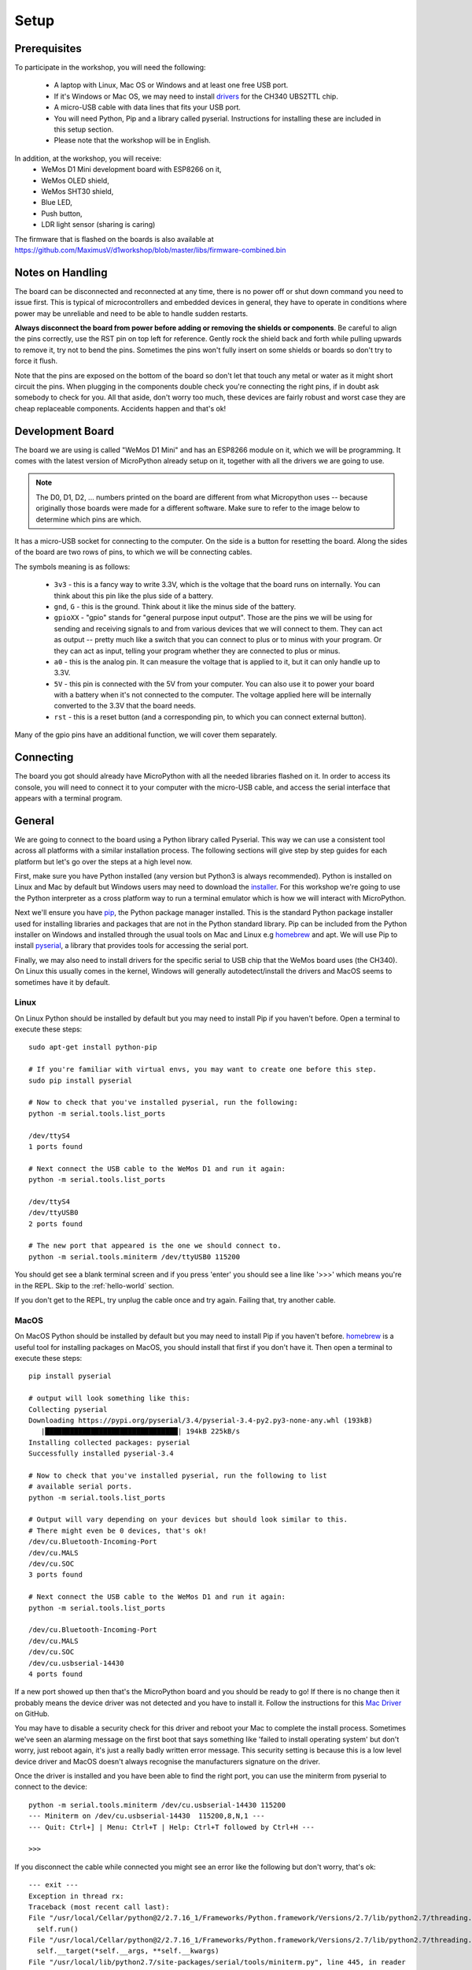 Setup
*****

Prerequisites
=============

To participate in the workshop, you will need the following:

  * A laptop with Linux, Mac OS or Windows and at least one free USB port.
  * If it's Windows or Mac OS, we may need to install `drivers`_ for the CH340
    UBS2TTL chip.
  * A micro-USB cable with data lines that fits your USB port.
  * You will need Python, Pip and a library called pyserial. Instructions for
    installing these are included in this setup section.
  * Please note that the workshop will be in English.

.. _drivers: https://sparks.gogo.co.nz/ch340.html
.. _PuTTy: https://www.chiark.greenend.org.uk/~sgtatham/putty/latest.html


In addition, at the workshop, you will receive:
  * WeMos D1 Mini development board with ESP8266 on it,
  * WeMos OLED shield,
  * WeMos SHT30 shield,
  * Blue LED,
  * Push button,
  * LDR light sensor (sharing is caring)

The firmware that is flashed on the boards is also available at
https://github.com/MaximusV/d1workshop/blob/master/libs/firmware-combined.bin


Notes on Handling
=================
The board can be disconnected and reconnected at any time, there is no power
off or shut down command you need to issue first. This is typical of
microcontrollers and embedded devices in general, they have to operate in
conditions where power may be unreliable and need to be able to handle sudden
restarts.

**Always disconnect the board from power before adding or removing the shields or
components**. Be careful to align the pins correctly, use the RST pin on top
left for reference. Gently rock the shield back and forth while pulling upwards
to remove it, try not to bend the pins. Sometimes the pins won't fully insert
on some shields or boards so don't try to force it flush.

Note that the pins are exposed on the bottom of the board so don't let that
touch any metal or water as it might short circuit the pins. When plugging in
the components double check you're connecting the right pins, if in doubt ask
somebody to check for you. All that aside, don't worry too much, these devices
are fairly robust and worst case they are cheap replaceable components.
Accidents happen and that's ok!


Development Board
=================

The board we are using is called "WeMos D1 Mini" and has an ESP8266 module
on it, which we will be programming. It comes with the latest version of
MicroPython already setup on it, together with all the drivers we are going
to use.

.. note::
    The D0, D1, D2, ... numbers printed on the board are different from what
    Micropython uses -- because originally those boards were made for a
    different software. Make sure to refer to the image below to determine
    which pins are which.

.. image:: ./images/board.png
    :width: 512px


It has a micro-USB socket for connecting to the computer. On the side is
a button for resetting the board. Along the sides of the board are two rows
of pins, to which we will be connecting cables.

The symbols meaning is as follows:

  * ``3v3`` - this is a fancy way to write 3.3V, which is the voltage that the
    board runs on internally. You can think about this pin like the plus side
    of a battery.
  * ``gnd``, ``G`` - this is the ground. Think about it like the minus side of
    the battery.
  * ``gpioXX`` - "gpio" stands for "general purpose input output". Those are
    the pins we will be using for sending and receiving signals to and from
    various devices that we will connect to them. They can act as output --
    pretty much like a switch that you can connect to plus or to minus with
    your program.  Or they can act as input, telling your program whether they
    are connected to plus or minus.
  * ``a0`` - this is the analog pin. It can measure the voltage that is applied
    to it, but it can only handle up to 3.3V.
  * ``5V`` - this pin is connected with the 5V from your computer. You can
    also use it to power your board with a battery when it's not connected to
    the computer. The voltage applied here will be internally converted to the
    3.3V that the board needs.
  * ``rst`` - this is a reset button (and a corresponding pin, to which you can
    connect external button).

Many of the gpio pins have an additional function, we will cover them separately.


Connecting
==========

The board you got should already have MicroPython with all the needed libraries
flashed on it. In order to access its console, you will need to connect it to
your computer with the micro-USB cable, and access the serial interface that
appears with a terminal program.


General
=======

We are going to connect to the board using a Python library called Pyserial. This
way we can use a consistent tool across all platforms with a similar installation
process. The following sections will give step by step guides for each platform
but let's go over the steps at a high level now.

First, make sure you have Python installed (any version but Python3 is
always recommended). Python is installed on Linux and Mac by default but Windows
users may need to download the `installer`_. For this workshop we're going to use
the Python interpreter as a cross platform way to run a terminal emulator which
is how we will interact with MicroPython.

Next we'll ensure you have `pip`_, the Python package manager installed. This is the
standard Python package installer used for installing libraries and packages that
are not in the Python standard library. Pip can be included from the Python
installer on Windows and installed through the usual tools on Mac and Linux
e.g `homebrew`_ and apt. We will use Pip to install `pyserial`_, a library that
provides tools for accessing the serial port.

Finally, we may also need to install drivers for the specific serial to USB chip
that the WeMos board uses (the CH340). On Linux this usually comes in the kernel,
Windows will generally autodetect/install the drivers and MacOS seems to sometimes
have it by default.

.. _installer: https://www.python.org/downloads/
.. _pip: https://pypi.org/project/pip/
.. _homebrew: https://brew.sh
.. _pyserial: https://pythonhosted.org/pyserial/pyserial.html#overview

Linux
-----

On Linux Python should be installed by default but you may need to install Pip
if you haven't before. Open a terminal to execute these steps::


    sudo apt-get install python-pip

    # If you're familiar with virtual envs, you may want to create one before this step.
    sudo pip install pyserial

    # Now to check that you've installed pyserial, run the following:
    python -m serial.tools.list_ports

    /dev/ttyS4
    1 ports found

    # Next connect the USB cable to the WeMos D1 and run it again:
    python -m serial.tools.list_ports

    /dev/ttyS4
    /dev/ttyUSB0
    2 ports found

    # The new port that appeared is the one we should connect to.
    python -m serial.tools.miniterm /dev/ttyUSB0 115200

You should get see a blank terminal screen and if you press 'enter' you should see
a line like '>>>' which means you're in the REPL. Skip to the :ref:`hello-world` section.

If you don't get to the REPL, try unplug the cable once and try again. Failing
that, try another cable.

MacOS
-----

On MacOS Python should be installed by default but you may need to install Pip
if you haven't before. `homebrew`_ is a useful tool for installing packages on MacOS,
you should install that first if you don't have it. Then open a terminal to
execute these steps::

    pip install pyserial

    # output will look something like this:
    Collecting pyserial
    Downloading https://pypi.org/pyserial/3.4/pyserial-3.4-py2.py3-none-any.whl (193kB)
       |████████████████████████████████| 194kB 225kB/s
    Installing collected packages: pyserial
    Successfully installed pyserial-3.4

    # Now to check that you've installed pyserial, run the following to list
    # available serial ports.
    python -m serial.tools.list_ports

    # Output will vary depending on your devices but should look similar to this.
    # There might even be 0 devices, that's ok!
    /dev/cu.Bluetooth-Incoming-Port
    /dev/cu.MALS
    /dev/cu.SOC
    3 ports found

    # Next connect the USB cable to the WeMos D1 and run it again:
    python -m serial.tools.list_ports

    /dev/cu.Bluetooth-Incoming-Port
    /dev/cu.MALS
    /dev/cu.SOC
    /dev/cu.usbserial-14430
    4 ports found

If a new port showed up then that's the MicroPython board and you should be ready
to go! If there is no change then it probably means the device driver was not
detected and you have to install it. Follow the instructions for this `Mac Driver`_
on GitHub.

You may have to disable a security check for this driver and reboot your Mac to
complete the install process. Sometimes we've seen an alarming message on the
first boot that says something like 'failed to install operating system' but don't
worry, just reboot again, it's just a really badly written error message. This
security setting is because this is a low level device driver and MacOS doesn't always
recognise the manufacturers signature on the driver.

.. _Mac Driver: https://github.com/adrianmihalko/ch340g-ch34g-ch34x-mac-os-x-driver#installation-with-homebrew-cask

Once the driver is installed and you have been able to find the right port, you
can use the miniterm from pyserial to connect to the device::

    python -m serial.tools.miniterm /dev/cu.usbserial-14430 115200
    --- Miniterm on /dev/cu.usbserial-14430  115200,8,N,1 ---
    --- Quit: Ctrl+] | Menu: Ctrl+T | Help: Ctrl+T followed by Ctrl+H ---

    >>>

If you disconnect the cable while connected you might see an error like the following
but don't worry, that's ok::

    --- exit ---
    Exception in thread rx:
    Traceback (most recent call last):
    File "/usr/local/Cellar/python@2/2.7.16_1/Frameworks/Python.framework/Versions/2.7/lib/python2.7/threading.py", line 801, in __bootstrap_inner
      self.run()
    File "/usr/local/Cellar/python@2/2.7.16_1/Frameworks/Python.framework/Versions/2.7/lib/python2.7/threading.py", line 754, in run
      self.__target(*self.__args, **self.__kwargs)
    File "/usr/local/lib/python2.7/site-packages/serial/tools/miniterm.py", line 445, in reader
      data = self.serial.read(self.serial.in_waiting or 1)
    File "/usr/local/lib/python2.7/site-packages/serial/serialposix.py", line 509, in read
      raise SerialException('read failed: {}'.format(e))
    SerialException: read failed: [Errno 6] Device not configured

This website has some good general troubleshooting instructions for mac serial drivers,
just ignore any bits specific to their paid drivers https://www.mac-usb-serial.com/docs/support/troubleshooting.html.


Windows
-------

.. note::
    When I tested this recently I found that Windows 7 and 10 automatically
    installed the right drivers when connected to the internet so connect the
    board first and see if the autoinstaller pops up in the taskbar. Then follow
    the steps below to see if the device is detected after the autoinstaller
    completes. If the device doesn't appear, then you may need to install the
    drivers manually as described later.

    .. image:: ./images/win_python_4.png
        :width: 200px

Run the Python standard `installer`_ and be sure to check the box to install
`pip`_ under the Customize Installation section.

.. image:: ./images/win_python_2.png
    :width: 512px

Then open a Command Prompt (open the application bar and search for CMD) where
we can execute Pip to install Pyserial.

.. image:: ./images/win_python_3.png
    :width: 512px

Then we can run the pyserial list_ports tool to list available serial ports. On
Windows these are usually named COM<X> where X is a number. Plug in the board
and run list_ports again, if a new number pops up then that is the one we need
to connect to using miniterm.

.. image:: ./images/win_python_5.png
    :width: 512px

If there was no new port or there are no COM devices showing, you need to install
the CH340 `drivers`_ first. It may be necessary to reboot to load the drivers properly.

.. _hello-world:

Hello world!
============

Once you are connected, press "enter" and you should see the Micropython
prompt, that looks like this::

    >>>

.. note::

    You may see some gibberish characters or an Error type message like 'could not
    find main.py', that's expected. As long as you can hit "enter" and see the
    ``>>>`` prompt then it's working!

It's traditional to start with a "Hello world!" program, so type this and press
"enter"::

    print("Hello world!")

If you see "Hello world!" displayed in the next line, then congratulations, you
got it working.

Python Basics
=============
If this is your first time ever using Python, this section will run over some of
the main things to know for getting started. Remember, Micropython is just an
implementation of the Python language interface so for basic behaviour
everything is the same as regular Python here.

The REPL
--------
We're currently connected to the Python REPL (Read-Execute-Print-Loop) which is
a quick and easy way to play around with Python code. If you install and run
regular Python on your computer, you can also run the REPL. The MicroPython
REPL has some handy extra features; it will remember the last 8 lines of code, it will
auto-indent blocks for you, it has a special paste mode ``Ctrl+e`` and it has
Tab completion, meaning it will offer suggestions for available methods on a
module or instance when you press the Tab key. Try to get used to these as we
go through the tutorial.

For actual complex Python programs running as services, the code is written into
a file with a ``.py`` extension and then executed with the Python interpreter
(often referred to as Python *scripts* or *modules*). Later in the tutorial we
will look at putting files onto the devices over the WebREPL.

.. note::

    During the first parts of the workshop, it's a good idea to have some basic
    text editor like NotePad open so that you can copy/paste in and modify the workshop
    code easily using the ``Ctrl+e`` paste mode in the MicroPython REPL. For each
    example you can then try variations on the examples or test out your own ideas.

Variables
---------

Python is a dynamically typed language which means you don't have to declare the
type of variables (unlike statically typed languages like C and Java)::

    x = 1
    y = "string"
    z = []
    type(x)

    type(y)

You can change the type of a variable at any time, you don't have to stick to
the original type::

    x = 1
    x = "x is now a string!"
    type(x)

This may seem weird if you're used to statically typed languages and it does
sometimes lead to subtle bugs but in general it is rarely a problem. The ``type``
builtin function used to check the types here is just for illustation, it is very
rarely needed when writing Python in general.

Whitespace Delimited
--------------------

Python is whitespace delimited which means that the whitespaces in the files
are used for flow control between blocks, loops, functions etc. In most other
popular languages, the curly brace chars ``{}`` are used as delimiters but you
also generally indent codes by convention for ease of reading. Python chose to
remove the braces as they are redundant if you are indenting blocks anyway and
it makes for much cleaner code to read.

It is important that you use whitespace OR tabs for indentation but not both. For
this workshop you must stick with whitespaces. If you're using an editor the
easiest thing is to set tabs to use whitespaces. The Micropython REPL handes
indentation automatically for you. As a rule, whereever you see the colon
character, ``:``, the next line must be indented. This is usually
applies to class and function definitions, conditional blocks (if/else) and loops::

    def adder(x, y):
        return x + y

    result = adder(1, 3)
    print("Result is {}".format(result))

    test = False
    if test is True:
        print("yes")
    else:
        print("no")

When you're typing an indented block and hit enter, the REPL will auto-indent to
the next line for you because it doesn't know if you want to write more in that
block or not. The line will start with three dots ``...`` and then a suitable
amount of indented whitespace. You have to press "enter" three times to complete
the block and unindent, or manually delete the indented space to close that block.
This catches some people out at first so keep it in mind.

Loops
-----

Loops in Python are fairly intuitive::

    # lists can contain multiple types!
    example_list = [0, 1, 3, "cat", "dog"]

    for item in example_list:
        print(item)

    for i in range(0, 10):
        print(i)

    from time import sleep
    while True:
        # loop forever! ctrl-c to exit
        print("Looping..")
        sleep(1)
        # Press enter three times to close the loop or delete the auto-indent!

Modules
-------
Python comes with loads of useful standard libraries for all sorts of things,
math, web requests, logging, testing etc. The ``import`` keyword is used to load
external libraries or modules into memory so we can call their methods etc. So
when you're importing things, you're calling functions defined elsewhere.
Let's prove this by creating a script::

    # use the open function to open a file in write mode 'w'
    new_file = open("example.py", "w")
    # note that we have to 'escape' the quote characters inside the string with
    # backslash. Why is that do you think?
    new_file.write("print(\"Test\")")
    new_file.close()

    # when importing we don't specify the .py, the 'module' is just the name
    import example

This should print out 'Test' when you first import it. But what if you import it
again? Nothing happens! This is because the file is interpreted into machine code
when it is imported so simple statements like ``print`` calls get executed.
Normally modules consist of classes and functions to be used multiple times and
it would be a waste of memory and CPU to interpret the file everytime it is imported.

Official Documentation and Support
==================================

The official documentation for this port of Micropython is available at
http://micropython.org/resources/docs/en/latest/esp8266/. There is a also a
forum on which you can ask questions and get help, located at
http://forum.micropython.org/. Finally, there are ``#esp8266`` and
``#micropython`` channels on http://freenode.net IRC network, where people chat
in real time. Remember that all people there are just users like you, but
possibly more experienced, and not employees who get paid to help you.
